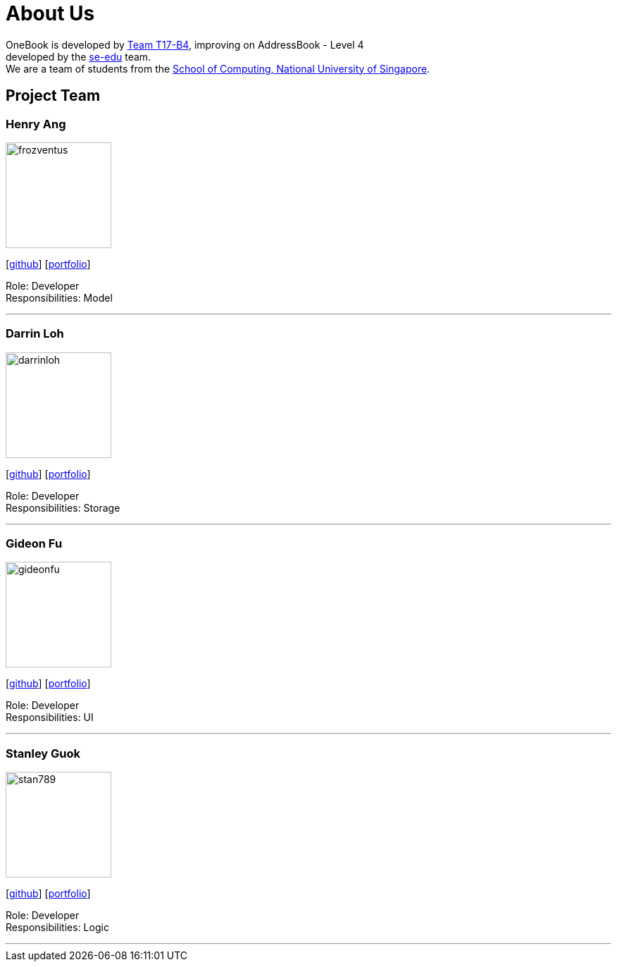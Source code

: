 = About Us
:relfileprefix: team/
ifdef::env-github,env-browser[:outfilesuffix: .adoc]
:imagesDir: images
:stylesDir: stylesheets

OneBook is developed by https://github.com/CS2103AUG2017-T17-B4[Team T17-B4], improving on
AddressBook - Level 4 +
developed by the https://se-edu.github.io/docs/Team.html[se-edu] team. +
We are a team of students from the http://www.comp.nus.edu.sg[School of Computing, National University of Singapore].

== Project Team

=== Henry Ang
image::frozventus.jpg[width="150", align="left"]
{empty}[https://github.com/frozventus[github]] [<<henryang#, portfolio>>]

Role: Developer +
Responsibilities: Model

'''

=== Darrin Loh
image::darrinloh.jpg[width="150", align="left"]
{empty}[http://github.com/darrinloh[github]] [<<johndoe#, portfolio>>]

Role: Developer +
Responsibilities: Storage

'''

=== Gideon Fu
image::gideonfu.jpg[width="150", align="left"]
{empty}[http://github.com/gideonfu[github]] [<<Gideonfu#, portfolio>>]

Role: Developer +
Responsibilities: UI

'''

=== Stanley Guok
image::stan789.jpg[width="150", align="left"]
{empty}[http://github.com/stan789[github]] [<<johndoe#, portfolio>>]

Role: Developer +
Responsibilities: Logic

'''

